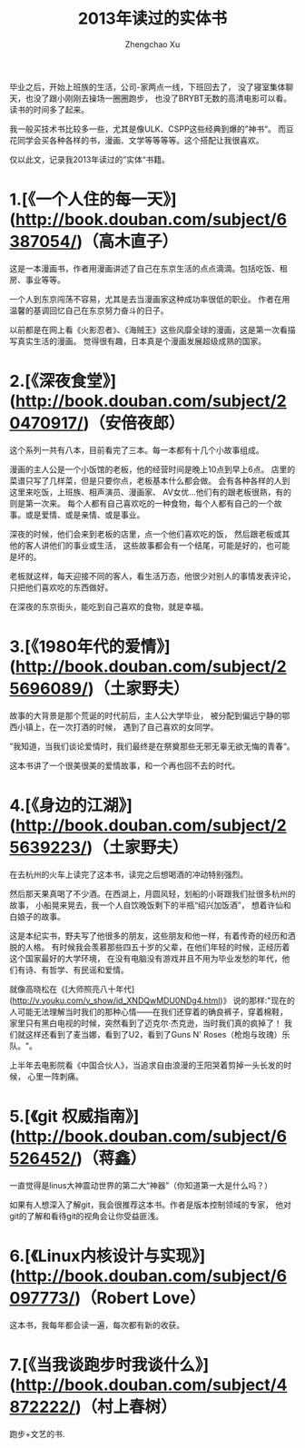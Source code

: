 #+OPTIONS: ^:nil
#+OPTIONS: toc:t H:2
#+AUTHOR: Zhengchao Xu
#+EMAIL: xuzhengchaojob@gmail.com
#+TITLE: 2013年读过的实体书

毕业之后，开始上班族的生活，公司-家两点一线，下班回去了，
没了寝室集体聊天，也没了跟小刚刚去操场一圈圈跑步，
也没了BRYBT无数的高清电影可以看。读书的时间多了起来。

我一般买技术书比较多一些，尤其是像ULK、CSPP这些经典到爆的”神书“。
而豆花同学会买各种各样的书，漫画、文学等等等等。这个搭配让我很喜欢。

仅以此文，记录我2013年读过的”实体“书籍。

* 1.[《一个人住的每一天》](http://book.douban.com/subject/6387054/)（高木直子）

这是一本漫画书，作者用漫画讲述了自己在东京生活的点点滴滴。包括吃饭、租房、事业等等。

一个人到东京闯荡不容易，尤其是去当漫画家这种成功率很低的职业。
作者在用温馨的基调回忆自己在东京努力奋斗的日子。

以前都是在网上看《火影忍者》、《海贼王》这些风靡全球的漫画，这是第一次看描写真实生活的漫画。
觉得很有趣，日本真是个漫画发展超级成熟的国家。


* 2.[《深夜食堂》](http://book.douban.com/subject/20470917/)（安倍夜郎）

这个系列一共有八本，目前看完了三本。每一本都有十几个小故事组成。

漫画的主人公是一个小饭馆的老板，他的经营时间是晚上10点到早上6点。
店里的菜谱只写了几样菜，但是只要你点，老板基本什么都会做。
会有各种各样的人到这里来吃饭，上班族、相声演员、漫画家、
AV女优...他们有的跟老板很熟，有的则是第一次来。
每个人都有自己喜欢吃的一种食物，每个人都有自己的一个故事。或是爱情、或是亲情、或是事业。

深夜的时候，他们会来到老板的店里，点一个他们喜欢吃的饭，
然后跟老板或其他的客人讲他们的事业或生活，
这些故事都会有一个结尾，可能是好的，也可能是坏的。

老板就这样，每天迎接不同的客人，看生活万态，他很少对别人的事情发表评论，只把他们喜欢吃的东西做好。

在深夜的东京街头，能吃到自己喜欢的食物，就是幸福。

* 3.[《1980年代的爱情》](http://book.douban.com/subject/25696089/)（土家野夫）

故事的大背景是那个荒诞的时代前后，主人公大学毕业，
被分配到偏远宁静的鄂西小镇上，在一次打酒的时候，
遇到了自己喜欢的女同学。

”我知道，当我们谈论爱情时，我们最终是在祭奠那些无邪无辜无欲无悔的青春“。

这本书讲了一个很美很美的爱情故事，和一个再也回不去的时代。

* 4.[《身边的江湖》](http://book.douban.com/subject/25639223/)（土家野夫）

在去杭州的火车上读完了这本书，读完之后想喝酒的冲动特别强烈。

然后那天果真喝了不少酒。在西湖上，月圆风轻，划船的小哥跟我们扯很多杭州的故事，
小船晃来晃去，我一个人自饮晚饭剩下的半瓶“绍兴加饭酒”，
想着许仙和白娘子的故事。

这是本纪实书，野夫写了他很多的朋友，这些朋友和他一样，有着传奇的经历和洒脱的人格。
有时候我会羡慕那些四五十岁的父辈，在他们年轻的时候，正经历着这个国家最好的大学环境，
在没有电脑没有游戏并且不用为毕业发愁的年代，他们有诗、有哲学、有民谣和爱情。

就像高晓松在《[大师照亮八十年代](http://v.youku.com/v_show/id_XNDQwMDU0NDg4.html)》
说的那样:"现在的人可能无法理解当时我们的那种心情——在我们还穿着的确良裤子，穿着棉鞋，
家里只有黑白电视的时候，突然看到了迈克尔·杰克逊，当时我们真的疯掉了！
我们就这样还看到了麦当娜，看到了U2，看到了Guns N' Roses（枪炮与玫瑰）乐队。"。

上半年去电影院看《中国合伙人》，当追求自由浪漫的王阳哭着剪掉一头长发的时候，
心里一阵刺痛。

* 5.[《git 权威指南》](http://book.douban.com/subject/6526452/)（蒋鑫）

一直觉得是linus大神震动世界的第二大“神器”（你知道第一大是什么吗？）

如果有人想深入了解git，我会很推荐这本书。作者是版本控制领域的专家，
他对git的了解和看待git的视角会让你受益匪浅。

* 6.[《Linux内核设计与实现》](http://book.douban.com/subject/6097773/)（Robert Love）

这本书，我每年都会读一遍，每次都有新的收获。

* 7.[《当我谈跑步时我谈什么》](http://book.douban.com/subject/4872222/)（村上春树）

跑步+文艺的书.
